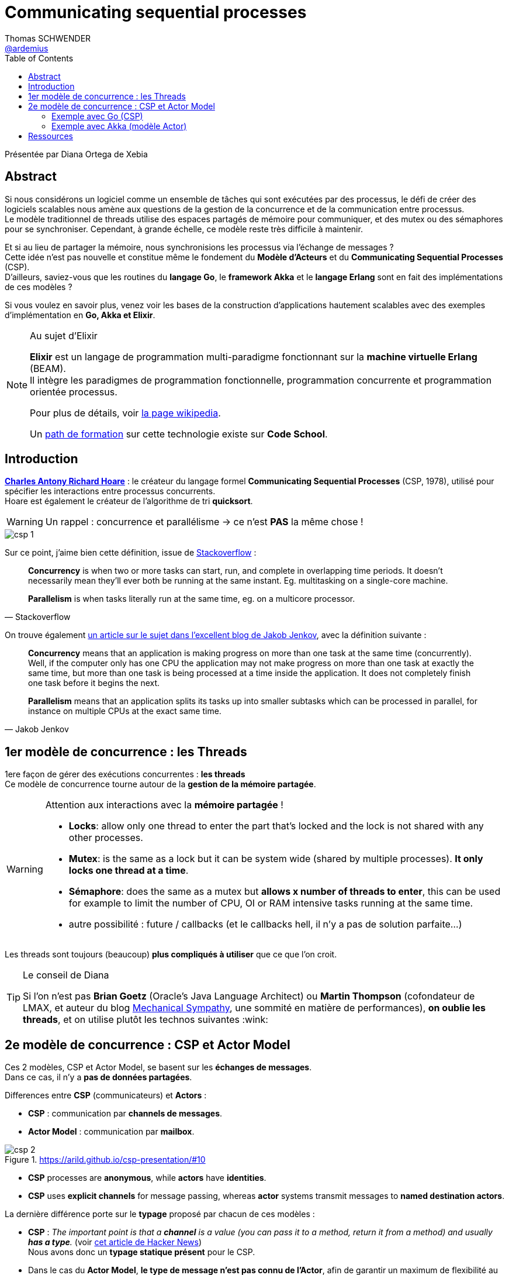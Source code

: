 = Communicating sequential processes 
Thomas SCHWENDER <https://github.com/ardemius[@ardemius]>
// Handling GitHub admonition blocks icons
ifndef::env-github[:icons: font]
ifdef::env-github[]
:status:
:outfilesuffix: .adoc
:caution-caption: :fire:
:important-caption: :exclamation:
:note-caption: :paperclip:
:tip-caption: :bulb:
:warning-caption: :warning:
endif::[]
:imagesdir: ./images
:source-highlighter: highlightjs
// Next 2 ones are to handle line breaks in some elements (list, footnotes, etc.)
:lb: pass:[<br> +]
:sb: pass:[<br>]
// check https://github.com/Ardemius/personal-wiki/wiki/AsciiDoctor-tips for tips on table of content in GitHub
:toc: macro
:toclevels: 3
 
toc::[]

Présentée par Diana Ortega de Xebia

== Abstract

Si nous considérons un logiciel comme un ensemble de tâches qui sont exécutées par des processus, le défi de créer des logiciels scalables nous amène aux questions de la gestion de la concurrence et de la communication entre processus. +
Le modèle traditionnel de threads utilise des espaces partagés de mémoire pour communiquer, et des mutex ou des sémaphores pour se synchroniser. Cependant, à grande échelle, ce modèle reste très difficile à maintenir.

Et si au lieu de partager la mémoire, nous synchronisions les processus via l’échange de messages ? +
Cette idée n’est pas nouvelle et constitue même le fondement du *Modèle d’Acteurs* et du *Communicating Sequential Processes* (CSP). +
D’ailleurs, saviez-vous que les routines du *langage Go*, le *framework Akka* et le *langage Erlang* sont en fait des implémentations de ces modèles ?

Si vous voulez en savoir plus, venez voir les bases de la construction d’applications hautement scalables avec des exemples d’implémentation en *Go, Akka et Elixir*.

[NOTE]
.Au sujet d'Elixir
====
*Elixir* est un langage de programmation multi-paradigme fonctionnant sur la *machine virtuelle Erlang* (BEAM). +
Il intègre les paradigmes de programmation fonctionnelle, programmation concurrente et programmation orientée processus.

Pour plus de détails, voir https://fr.wikipedia.org/wiki/Elixir_(langage)[la page wikipedia].

Un https://www.codeschool.com/learn/elixir[path de formation] sur cette technologie existe sur *Code School*.
====

== Introduction

https://fr.wikipedia.org/wiki/Charles_Antony_Richard_Hoare[*Charles Antony Richard Hoare*] : le créateur du langage formel *Communicating Sequential Processes* (CSP, 1978), utilisé pour spécifier les interactions entre processus concurrents. +
Hoare est également le créateur de l'algorithme de tri *quicksort*.

WARNING: Un rappel : concurrence et parallélisme -> ce n'est *PAS* la même chose !

image::csp-1.jpg[]

Sur ce point, j'aime bien cette définition, issue de https://stackoverflow.com/a/1050257/1809195[Stackoverflow] :

[quote, Stackoverflow]
____
*Concurrency* is when two or more tasks can start, run, and complete in overlapping time periods. It doesn't necessarily mean they'll ever both be running at the same instant. Eg. multitasking on a single-core machine.

*Parallelism* is when tasks literally run at the same time, eg. on a multicore processor.
____

On trouve également http://tutorials.jenkov.com/java-concurrency/concurrency-vs-parallelism.html[un article sur le sujet dans l'excellent blog de Jakob Jenkov], avec la définition suivante :

[quote, Jakob Jenkov]
____
*Concurrency* means that an application is making progress on more than one task at the same time (concurrently). Well, if the computer only has one CPU the application may not make progress on more than one task at exactly the same time, but more than one task is being processed at a time inside the application. It does not completely finish one task before it begins the next.

*Parallelism* means that an application splits its tasks up into smaller subtasks which can be processed in parallel, for instance on multiple CPUs at the exact same time.
____

== 1er modèle de concurrence : les Threads

1ere façon de gérer des exécutions concurrentes : *les threads* +
Ce modèle de concurrence tourne autour de la *gestion de la mémoire partagée*.

[WARNING]
====
Attention aux interactions avec la *mémoire partagée* !

* *Locks*: allow only one thread to enter the part that's locked and the lock is not shared with any other processes.
* *Mutex*: is the same as a lock but it can be system wide (shared by multiple processes). *It only locks one thread at a time*.
* *Sémaphore*: does the same as a mutex but *allows x number of threads to enter*, this can be used for example to limit the number of CPU, OI or RAM intensive tasks running at the same time.
* autre possibilité : future / callbacks (et le callbacks hell, il n'y a pas de solution parfaite...)
====

Les threads sont toujours (beaucoup) *plus compliqués à utiliser* que ce que l'on croit.

[TIP]
.Le conseil de Diana
====
Si l'on n'est pas *Brian Goetz* (Oracle's Java Language Architect) ou *Martin Thompson* (cofondateur de LMAX, et auteur du blog https://mechanical-sympathy.blogspot.fr/[Mechanical Sympathy], une sommité en matière de performances), *on oublie les threads*, et on utilise plutôt les technos suivantes :wink:
====

== 2e modèle de concurrence : CSP et Actor Model

Ces 2 modèles, CSP et Actor Model, se basent sur les *échanges de messages*. +
Dans ce cas, il n'y a *pas de données partagées*.

Differences entre *CSP* (communicateurs) et *Actors* : 

* *CSP* : communication par *channels de messages*.
* *Actor Model* : communication par *mailbox*.

.https://arild.github.io/csp-presentation/#10
image::csp-2.jpg[]

* *CSP* processes are *anonymous*, while *actors* have *identities*.
* *CSP* uses *explicit channels* for message passing, whereas *actor* systems transmit messages to *named destination actors*.

La dernière différence porte sur le *typage* proposé par chacun de ces modèles :

* *CSP* : _The important point is that a *channel* is a value (you can pass it to a method, return it from a method) and usually *has a type*._ (voir https://news.ycombinator.com/item?id=7612775[cet article de Hacker News]) +
Nous avons donc un *typage statique présent* pour le CSP.
* Dans le cas du *Actor Model*, *le type de message n'est pas connu de l'Actor*, afin de garantir un maximum de flexibilité au modèle. +
Voir ces 2 articles de Stackoverflow pour plus de détails :
	** https://stackoverflow.com/a/47393487/1809195[Is there something infeasible about statically-typing actor models of interprocess communication?], surtout l'exemple de *Endre Varga*.
	** https://stackoverflow.com/a/5551034/1809195[How to restrict actor messages to specific types?
]

Exemples avec l'algorithme du https://fr.wikipedia.org/wiki/Crible_d%27%C3%89ratosth%C3%A8ne[*Sieve of Eratosthenes* / *Crible d'Ératosthène*] pour trouver les nombres premiers.

[NOTE]
.Le Crible d'Ératosthène
====
L'algorithme procède par *élimination* : il s'agit de supprimer d'une table des entiers de 2 à N tous les multiples d'un entier. En supprimant tous les multiples, à la fin il ne restera que les entiers qui ne sont multiples d'aucun entier, et qui sont donc les nombres premiers.

On commence par rayer les multiples de 2, puis à chaque fois on raye les multiples du plus petit entier restant. +
On peut s'arrêter lorsque le carré du plus petit entier restant est supérieur au plus grand entier restant, car dans ce cas, tous les non-premiers ont déjà été rayés précédemment.

image::https://upload.wikimedia.org/wikipedia/commons/8/8c/New_Animation_Sieve_of_Eratosthenes.gif[]

Voir https://fr.wikipedia.org/wiki/Crible_d%27%C3%89ratosth%C3%A8ne[la page wikipedia] pour plus de détails.
====

=== Exemple avec Go (CSP)

Diana va utiliser *Go lang*, qui utilise le modèle CSP.

La notion de *channel* est centrale dans *Go lang*.

[IMPORTANT]
====
*sender [red]#ET# receveir sont bloquants* si un autre processus attend.

[quote, Wikipedia: CSP - Comparison with the Actor Model]
____
CSP message-passing fundamentally involves a rendezvous between the processes involved in sending and receiving the message, i.e. the sender cannot transmit a message until the receiver is ready to accept it.
____

image::csp-3.jpg[]
====

=== Exemple avec Akka (modèle Actor)

Ici, c'est la notion de *mailbox* qui est centrale.

NOTE: Le modèle Actor fut créé par Carl Hewitt en 1973.

[IMPORTANT]
====
Contrairement au CSP, *seul le receiver est bloquant* dans le modèle Actor.

[quote, Wikipedia: CSP - Comparison with the Actor Model]
____
Message-passing in actor systems is fundamentally asynchronous, i.e. message transmission and reception do not have to happen at same time, and senders may transmit messages before receivers are ready to accept them.
____

image::csp-4.jpg[]
====

Exemple d'outils pour le modèle Actor : *Elixir*, *Akka*.

WARNING: contrairement au CSP, *pas de typage possible des messages dans le modèle Actor*, on prend tout (et on choisit de ne pas traiter ce qui ne convient pas.)

== Ressources

* https://www.youtube.com/watch?v=3aqmoYXokm8[Vidéo de la présentation]
* https://en.wikipedia.org/wiki/Communicating_sequential_processes#Comparison_with_the_Actor_Model[Wikipedia: CSP - Comparison with the Actor Model]